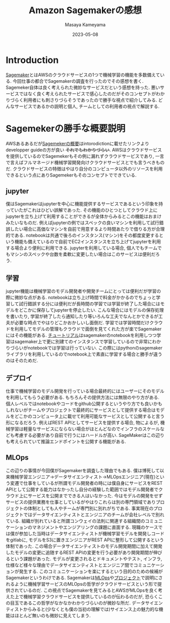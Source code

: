#+TITLE: Amazon Sagemakerの感想
#+description: 1週間くらい調査してみた感想
#+date: 2023-05-08
#+author: Masaya Kameyama


* Introduction

[[https://aws.amazon.com/jp/sagemaker/][Sagemaker]]とはAWSのクラウドサービスの1つで機械学習の機能を多数備えている. 今回仕事の都合でSagemakerの調査を行ったのでその感想を書く. Sagemeker自体は良く考えられた微妙なサービスだという感想を持った. 悪いサービスではなく良く考えられたサービスで感心したのだがそのコンセプトがわかりづらく利用者にも刺さりづらそうであったので勝手な視点で紹介してみる. どんなサービスであるかの説明と個人, チームとしての利用者の視点で解説する. 
 

* Sagemekerの勝手な概要説明

AWSあるあるだが[[https://docs.aws.amazon.com/sagemaker/latest/dg/whatis.html][Sagemekerの概要]]はintorodictionに載せたリンクよりdevelopper guideの方が良い +それでもわかりづらい+. AWSはクラウドサービスを提供しているのでSagemekerもその例に漏れずクラウドサービスであり, 一言で言えばフルマネージド機械学習開発向けクラウドサービスとでも言うべきものだ. クラウドサービスの特徴はやはり自分のコンピュータ以外のリソースを利用できるという点にありSagemekerもそのコンセプトでできている.

** jupyter

僕はSagemakerはjupyterを中心に機能提供するサービスであるという印象を持っていたがこれはひどい誤解であった. その機能のひとつとしてクラウド上にjupyterを立ち上げて利用することができるが全体からみるとこの機能はおまけみたいなものだ. 例えばjupyterの例ではスペックの良いマシンを利用して試行錯誤したい場合に高価なマシンを自前で用意するより時間あたりで借りる方が合理的である. notebookは共通で後ろのインスタンス(マシン)をその都度変更するという機能も備えているので自前でEC2インスタンスを立ち上げてjupyterを利用する場合より便利に利用できる. 
jupyterを利用している場合, 個人でもチームでもマシンのスペックや台数を柔軟に変更したい場合はこのサービスは便利だろう.

** 学習

jupyter機能は機械学習のモデル開発者や開発チームにとっては便利だが学習の際に微妙な点がある. notebookは立ち上げ時間で料金がかかるのでちょっと学習して試行錯誤する分には便利だが長時間の学習では学習が終了した場合にはモデルをどこかに保存してjupyterを停止したい. こんな場合にはモデルの保存処理を書いたり, 学習が終了したら通知したり等いろんな工夫でなんとかできるが工夫が必要な時点でやはりどこかおかしいし面倒だ.
学習では学習時間だけクラウドを利用してモデルの管理もクラウドで面倒を見てくれた方が楽でSagemakerにはその機能がある. [[https://docs.aws.amazon.com/sagemaker/latest/dg/gs-console.html][チュートリアル]]はsagemakerのnotebookを利用しつつ学習はsagemaker上で更に別建てのインスタンスで学習しているので非常にわかりづらいがnotebookでは学習は行っていない. この際にはpythonのsagemakerライブラリを利用しているのでnotebook上で素直に学習する場合と勝手が違うのはそのためだ.


** デプロイ

仕事で機械学習のモデル開発を行っている場合最終的にはユーザーにそのモデルを利用してもらう必要がある. もちろんその提供方法には無限のやり方がある. 個人レベルではnotebookやコードをgithub公開するというやり方でも良いかもしれないがチームやプロジェクトで最終的にサービスとして提供する場合はモデルをどこかのコンピュータ上に載せて利用可能なサービスとして公開すると言う形になるだろう. 例えばREST APIとしてサービスを提供する場合, 物によるが, 機械学習は軽量なサービスにならない場合がほとんどなのでインフラのスケールなども考慮する必要があり自前で行うにはハードルが高い.
SageMakerはこの辺りも考えられていて推論エンドポイントを公開する機能がある.


** MLOps

この辺りの事情が今回僕がSagemakerを調査した理由でもある. 僕は博死して以来機械学習エンジニア→データサイエンティスト→MLOpsエンジニア(現在)という変遷で仕事をしているが所謂モデル開発者の時には僕自身にサービスをREST APIとして公開する能力はなかったし自分の経験した範囲ではモデル開発者でクラウド上にサービスを公開までできる人はいなかった. 今はモデルの開発をせずサービスの提供業務を仕事としているがやはりこれらは別の専門領域でありプロジェクトの体制としても人やチームが専門別に別れがちである. 事実現在のプロジェクトではデータサイエンティストとエンジニアのチームが会社レベルで別れている.
組織が別れていると所謂コンウェイの法則に関連する組織間のコミュニケーションのマネジメントやエンジアリングの課題に直面する. 現職のケースでは僕が参加した当時はデータサイエンティストが機械学習モデルを開発しコードをgitlabに, モデルをS3に置きエンジニアがREST APIに整形して公開するという体制であった. この場合データサイエンティストのモデル開発期間に加えて開発したモデルの変更に追随するREST APIの変更を行う必要があり開発期間が伸びるという課題があった. モデルが変更されるとドキュメントやテスト, インフラ, 仕様など様々な理由でデータサイエンティストとエンジニア間でコミュニケーションが発生する.
このコミュニケーションを楽にするという目的のための候補がSagemakerというわけである. Sagemakerは[[https://docs.aws.amazon.com/ja_jp/sagemaker/latest/dg/sagemaker-projects-why.html][MLOps]]や[[https://docs.aws.amazon.com/ja_jp/sagemaker/latest/dg/sagemaker-projects-whatis.html][プロジェクト]]で説明にされるように機械学習サービスのMLOpsの哲学がクラウドサービスという形で提供されているのだ. この視点でSagemakerを見てみるとAWSがMLOpsを良く考えた上で機械学習クラウドサービスを提供しているのが伝わるのだが, 恐らくこの目玉であるこの哲学がなかなかわかりづらいのが微妙な所だ. データサイエンティストからみると(少なくとも僕の当初の理解では)サイエンス上の魅力的な機能はほとんど無いのも微妙に見えてしまう. 


